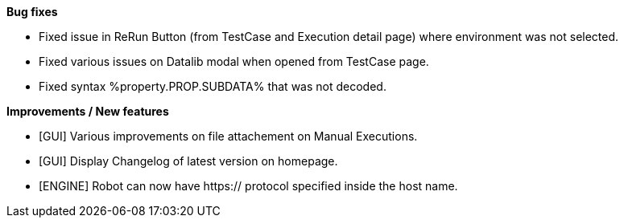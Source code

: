 *Bug fixes*
[square]
* Fixed issue in ReRun Button (from TestCase and Execution detail page) where environment was not selected.
* Fixed various issues on Datalib modal when opened from TestCase page.
* Fixed syntax %property.PROP.SUBDATA% that was not decoded.

*Improvements / New features*
[square]
* [GUI] Various improvements on file attachement on Manual Executions.
* [GUI] Display Changelog of latest version on homepage.
* [ENGINE] Robot can now have https:// protocol specified inside the host name.

